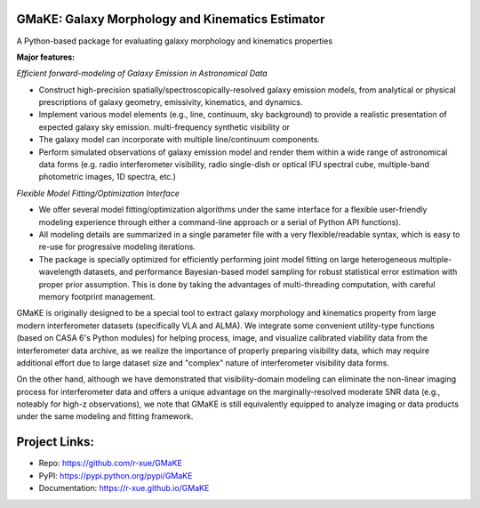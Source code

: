 GMaKE: Galaxy Morphology and Kinematics Estimator
~~~~~~~~~~~~~~~~~~~~~~~~~~~~~~~~~~~~~~~~~~~~~~~~~~~

A Python-based package for evaluating galaxy morphology and kinematics properties 


**Major features:**

*Efficient forward-modeling of Galaxy Emission in Astronomical Data*

-   Construct high-precision spatially/spectroscopically-resolved galaxy emission models, from
    analytical or physical prescriptions of galaxy geometry, emissivity,  kinematics, and dynamics.
-   Implement various model elements (e.g., line, continuum, sky background) to provide a realistic presentation of expected galaxy sky emission. multi-frequency synthetic visibility or 
-   The galaxy model can incorporate with multiple line/continuum components.
-   Perform simulated observations of galaxy emission model and render them within a wide range of astronomical data forms 
    (e.g. radio interferometer visibility, 
    radio single-dish or optical IFU spectral cube, 
    multiple-band photometric images, 
    1D spectra, etc.)

*Flexible Model Fitting/Optimization Interface*

-   We offer several model fitting/optimization algorithms under the same interface for a flexible user-friendly modeling experience through either a command-line approach or a serial of Python API functions).
-   All modeling details are summarized in a single parameter file with a very flexible/readable syntax, which is easy to re-use for progressive modeling iterations.
-   The package is specially optimized for efficiently performing joint model fitting on large heterogeneous multiple-wavelength datasets, and performance Bayesian-based model sampling for robust statistical error estimation with proper prior assumption. This is done by taking the advantages of multi-threading computation, with careful memory footprint management.

GMaKE is originally designed to be a special tool to extract galaxy morphology and kinematics property from large modern interferometer datasets (specifically VLA and ALMA). We integrate some convenient utility-type functions (based on CASA 6's Python modules) for helping process, image, and visualize calibrated viability data from the interferometer data archive, as we realize the importance of properly preparing visibility data, which may require additional effort due to large dataset size and "complex" nature of interferometer visibility data forms.

On the other hand, although we have demonstrated that visibility-domain modeling can eliminate the non-linear imaging process for interferometer data and offers a unique advantage on the marginally-resolved moderate SNR data (e.g., noteably for high-z observations), we note that GMaKE is still equivalently equipped to analyze imaging or data products under the same modeling and fitting framework.

Project Links:
~~~~~~~~~~~~~~

- Repo: https://github.com/r-xue/GMaKE
- PyPI: https://pypi.python.org/pypi/GMaKE
- Documentation: https://r-xue.github.io/GMaKE
